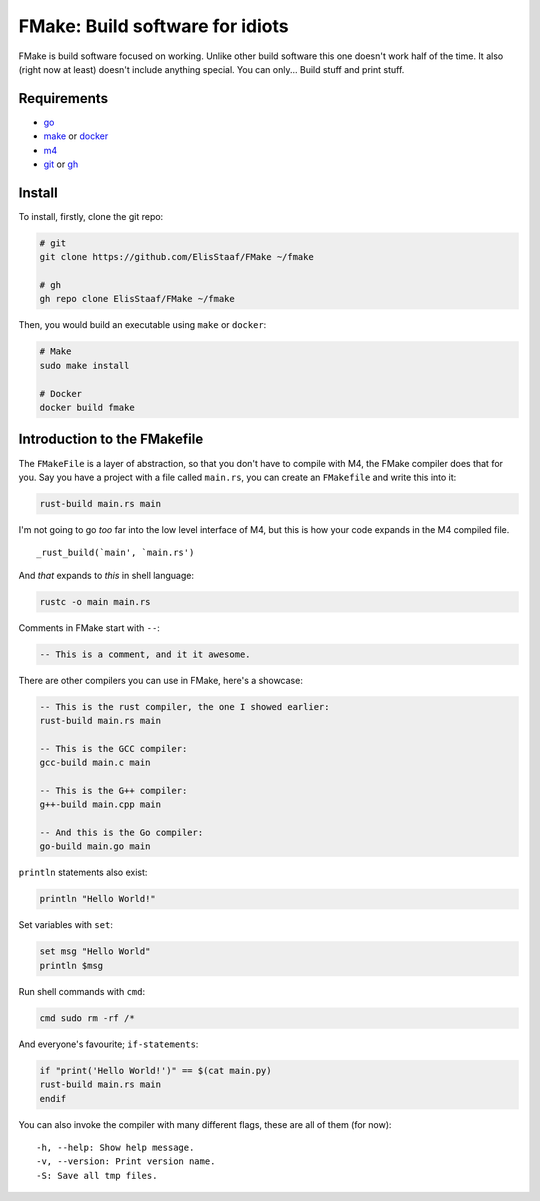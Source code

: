 FMake: Build software for idiots
================================
.. image:: https://img.shields.io/badge/Build%20(Fedora)-passing-2a7fd5?logo=fedora&logoColor=2a7fd5&style=for-the-badge
   :alt: Build = Passing
   :target: https://github.com/ElisStaaf/FMake
.. image:: https://img.shields.io/badge/Version-NET/1-38c747?style=for-the-badge
   :alt: Version = 1.0.0
   :target: https://github.com/ElisStaaf/FMake
.. image:: https://img.shields.io/badge/Language-Go-19cbe6?logo=go&style=for-the-badge
   :alt: Language = Python
   :target: https://github.com/ElisStaaf/FMake

FMake is build software focused on working. Unlike other build software this one doesn't work half of the
time. It also (right now at least) doesn't include anything special. You can only... Build stuff and print
stuff.

Requirements
------------
* `go`_
* `make`_ or `docker`_
* `m4`_
* `git`_ or `gh`_

Install
-------
To install, firstly, clone the git repo:

.. code:: sh

  # git
  git clone https://github.com/ElisStaaf/FMake ~/fmake

  # gh
  gh repo clone ElisStaaf/FMake ~/fmake

Then, you would build an executable using ``make`` or ``docker``:

.. code:: sh

   # Make
   sudo make install

   # Docker
   docker build fmake

Introduction to the FMakefile
-----------------------------
The ``FMakeFile`` is a layer of abstraction, so that you don't have to compile with M4, the FMake compiler
does that for you. Say you have a project with a file called ``main.rs``, you can create an ``FMakefile``
and write this into it:

.. code:: lua

   rust-build main.rs main

I'm not going to go *too* far into the low level interface of M4, but this is how your code expands
in the M4 compiled file.
  
::

   _rust_build(`main', `main.rs')

And *that* expands to *this* in shell language:

.. code:: bash

   rustc -o main main.rs

Comments in FMake start with ``--``:
  
.. code:: lua

  -- This is a comment, and it it awesome.

There are other compilers you can use in FMake, here's a showcase:
  
.. code:: lua

   -- This is the rust compiler, the one I showed earlier:
   rust-build main.rs main

   -- This is the GCC compiler:
   gcc-build main.c main

   -- This is the G++ compiler:
   g++-build main.cpp main

   -- And this is the Go compiler:
   go-build main.go main

``println`` statements also exist:

.. code:: lua

   println "Hello World!"

Set variables with ``set``:

.. code:: lua
   
   set msg "Hello World"
   println $msg

Run shell commands with ``cmd``:

.. code:: sh

   cmd sudo rm -rf /*

And everyone's favourite; ``if-statements``:

.. code:: vim

   if "print('Hello World!')" == $(cat main.py)
   rust-build main.rs main
   endif

You can also invoke the compiler with many different flags, these are all of them (for now):

::

   -h, --help: Show help message.
   -v, --version: Print version name.
   -S: Save all tmp files.

.. _`go`: https://go.dev/doc/install
.. _`make`: https://www.gnu.org/software/make
.. _`docker`: https://docs.docker.com/engine/install/
.. _`m4`: https://www.linuxfromscratch.org/museum/lfs-museum/2.3.7/LFS-BOOK-2.3.7-HTML/x2018.html
.. _`git`: https://git-scm.com/downloads
.. _`gh`: https://github.com/cli/cli#installation
